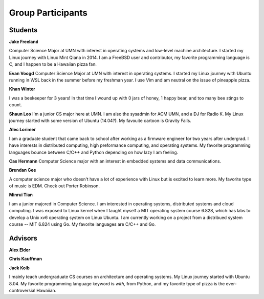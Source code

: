 Group Participants
==================

Students
--------

**Jake Freeland**

Computer Science Major at UMN with interest in operating systems and low-level
machine architecture. I started my Linux journey with Linux Mint Qiana in 2014.
I am a FreeBSD user and contributor, my favorite programming language is C, and
I happen to be a Hawaiian pizza fan.


**Evan Voogd**
Computer Science Major at UMN with interest in operating systems. I started my
Linux journey with Ubuntu running in WSL back in the summer before my freshman
year. I use Vim and am neutral on the issue of pineapple pizza.

**Khan Winter**

I was a beekeeper for 3 years! In that time I wound up with 0 jars of honey, 1 happy bear,
and too many bee stings to count.

**Shaun Loo**
I'm a junior CS major here at UMN. I am also the sysadmin for ACM UMN, and a
DJ for Radio K. My Linux journey started with some version of Ubuntu (14.04?).
My favouite cartoon is Gravity Falls.

**Alec Lorimer**

I am a graduate student that came back to school after working as a firmware
engineer for two years after undergrad. I have interests in distributed
computing, high preformance computing, and operating systems. My favorite
programming languages bounce between C/C++ and Python depending on how
lazy I am feeling.

**Cas Hermann**
Computer Science major with an interest in embedded systems and data communications.

**Brendan Gee**

A computer science major who doesn't have a lot of experience with Linux but is excited to learn more. My favorite type of music is EDM. Check out Porter Robinson.

**Minrui Tian**

I am a junior majored in Computer Science. I am interested in operating systems, distributed systems and cloud computing.
I was exposed to Linux kernel when I taught myself a MIT operating system course 6.828, which has labs to develop a Unix xv6 operating system on Linux Ubuntu.
I am currently working on a project from a distribued system course -- MIT 6.824 using Go. My favorite languages are C/C++ and Go.

Advisors
--------

**Alex Elder**

**Chris Kauffman**

**Jack Kolb**

I mainly teach undergraduate CS courses on architecture and operating systems.
My Linux journey started with Ubuntu 8.04. My favorite programming language
keyword is `with`, from Python, and my favorite type of pizza is the
ever-controversial Hawaiian.

